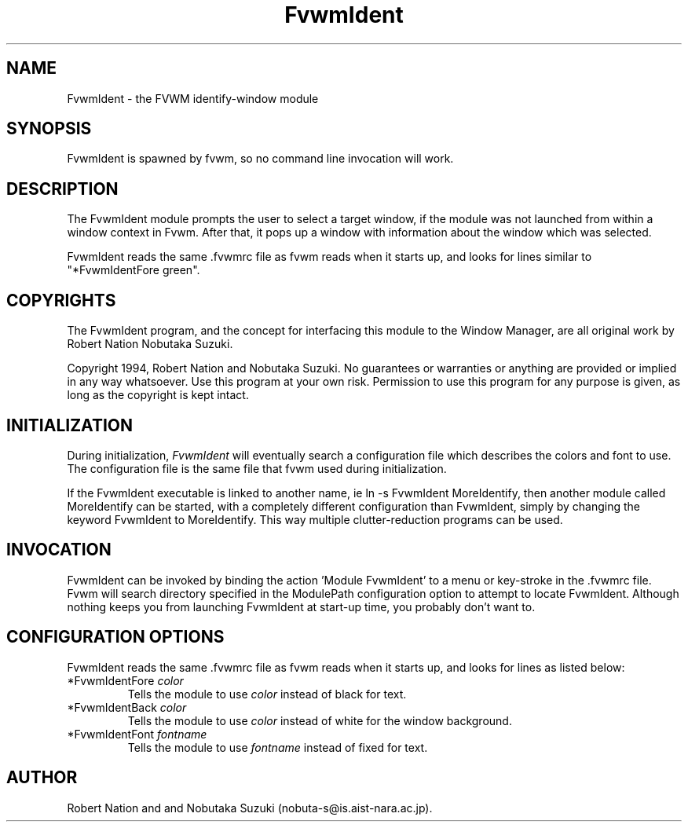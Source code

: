 .\" t
.\" @(#)FvwmIdent.1	1/12/94
.TH FvwmIdent 1.20 "Jan 28 1994"
.UC
.SH NAME
FvwmIdent \- the FVWM identify-window module
.SH SYNOPSIS
FvwmIdent is spawned by fvwm, so no command line invocation will work.

.SH DESCRIPTION
The FvwmIdent module prompts the user to select a target window, if
the module was not launched from within a window context in Fvwm.
After that, it pops up a window with information about the window
which was selected.

FvwmIdent reads the same .fvwmrc file as fvwm reads when it starts up,
and looks for lines similar to "*FvwmIdentFore green".

.SH COPYRIGHTS
The FvwmIdent program, and the concept for
interfacing this module to the Window Manager, are all original work
by Robert Nation Nobutaka Suzuki.

Copyright 1994, Robert Nation and Nobutaka Suzuki. No guarantees or
warranties or anything 
are provided or implied in any way whatsoever. Use this program at your
own risk. Permission to use this program for any purpose is given,
as long as the copyright is kept intact. 


.SH INITIALIZATION
During initialization, \fIFvwmIdent\fP will eventually search a 
configuration file which describes the colors and font to use.
The configuration file is the same file that fvwm used during initialization.

If the FvwmIdent executable is linked to another name, ie ln -s
FvwmIdent MoreIdentify, then another module called MoreIdentify can be
started, with a completely different configuration than FvwmIdent,
simply by changing the keyword  FvwmIdent to MoreIdentify. This way multiple
clutter-reduction programs can be used.

.SH INVOCATION
FvwmIdent can be invoked by binding the action 'Module
FvwmIdent' to a menu or key-stroke in the .fvwmrc file.
Fvwm will search
directory specified in the ModulePath configuration option to attempt
to locate FvwmIdent. Although nothing keeps you from launching
FvwmIdent at start-up time, you probably don't want to.

.SH CONFIGURATION OPTIONS
FvwmIdent reads the same .fvwmrc file as fvwm reads when it starts up,
and looks for lines as listed below:

.IP "*FvwmIdentFore \fIcolor\fP"
Tells the module to use \fIcolor\fP instead of black for text.

.IP "*FvwmIdentBack \fIcolor\fP"
Tells the module to use \fIcolor\fP instead of white for the window
background.

.IP "*FvwmIdentFont \fIfontname\fP"
Tells the module to use \fIfontname\fP instead of fixed for text.


.SH AUTHOR
Robert Nation and  and Nobutaka
Suzuki (nobuta-s@is.aist-nara.ac.jp).

